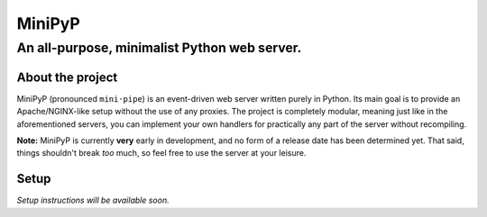 #######
MiniPyP
#######
---------------------------------------------
An all-purpose, minimalist Python web server.
---------------------------------------------

About the project
=================
MiniPyP (pronounced ``mini·pipe``) is an event-driven web server written purely in Python. Its main goal is to provide an Apache/NGINX-like setup without the use of any proxies. The project is completely modular, meaning just like in the aforementioned servers, you can implement your own handlers for practically any part of the server without recompiling.

**Note:** MiniPyP is currently **very** early in development, and no form of a release date has been determined yet. That said, things shouldn't break *too* much, so feel free to use the server at your leisure.

Setup
=====
*Setup instructions will be available soon.*
